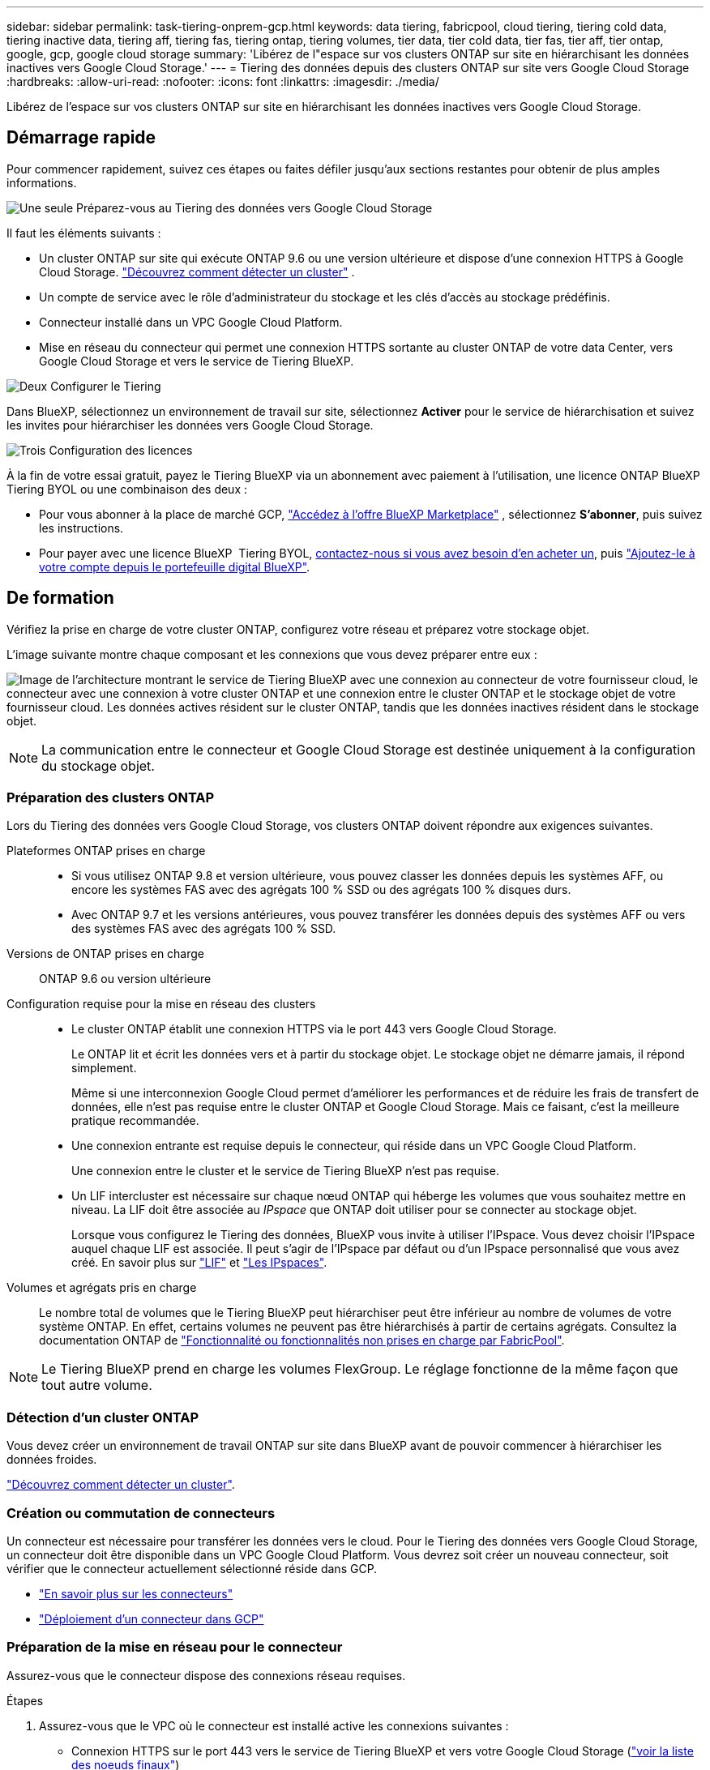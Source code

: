 ---
sidebar: sidebar 
permalink: task-tiering-onprem-gcp.html 
keywords: data tiering, fabricpool, cloud tiering, tiering cold data, tiering inactive data, tiering aff, tiering fas, tiering ontap, tiering volumes, tier data, tier cold data, tier fas, tier aff, tier ontap, google, gcp, google cloud storage 
summary: 'Libérez de l"espace sur vos clusters ONTAP sur site en hiérarchisant les données inactives vers Google Cloud Storage.' 
---
= Tiering des données depuis des clusters ONTAP sur site vers Google Cloud Storage
:hardbreaks:
:allow-uri-read: 
:nofooter: 
:icons: font
:linkattrs: 
:imagesdir: ./media/


[role="lead"]
Libérez de l'espace sur vos clusters ONTAP sur site en hiérarchisant les données inactives vers Google Cloud Storage.



== Démarrage rapide

Pour commencer rapidement, suivez ces étapes ou faites défiler jusqu'aux sections restantes pour obtenir de plus amples informations.

.image:https://raw.githubusercontent.com/NetAppDocs/common/main/media/number-1.png["Une seule"] Préparez-vous au Tiering des données vers Google Cloud Storage
[role="quick-margin-para"]
Il faut les éléments suivants :

[role="quick-margin-list"]
* Un cluster ONTAP sur site qui exécute ONTAP 9.6 ou une version ultérieure et dispose d'une connexion HTTPS à Google Cloud Storage.  https://docs.netapp.com/us-en/bluexp-ontap-onprem/task-discovering-ontap.html["Découvrez comment détecter un cluster"^] .
* Un compte de service avec le rôle d'administrateur du stockage et les clés d'accès au stockage prédéfinis.
* Connecteur installé dans un VPC Google Cloud Platform.
* Mise en réseau du connecteur qui permet une connexion HTTPS sortante au cluster ONTAP de votre data Center, vers Google Cloud Storage et vers le service de Tiering BlueXP.


.image:https://raw.githubusercontent.com/NetAppDocs/common/main/media/number-2.png["Deux"] Configurer le Tiering
[role="quick-margin-para"]
Dans BlueXP, sélectionnez un environnement de travail sur site, sélectionnez *Activer* pour le service de hiérarchisation et suivez les invites pour hiérarchiser les données vers Google Cloud Storage.

.image:https://raw.githubusercontent.com/NetAppDocs/common/main/media/number-3.png["Trois"] Configuration des licences
[role="quick-margin-para"]
À la fin de votre essai gratuit, payez le Tiering BlueXP via un abonnement avec paiement à l'utilisation, une licence ONTAP BlueXP Tiering BYOL ou une combinaison des deux :

[role="quick-margin-list"]
* Pour vous abonner à la place de marché GCP,  https://console.cloud.google.com/marketplace/details/netapp-cloudmanager/cloud-manager?supportedpurview=project&rif_reserved["Accédez à l'offre BlueXP Marketplace"^] , sélectionnez *S'abonner*, puis suivez les instructions.
* Pour payer avec une licence BlueXP  Tiering BYOL, mailto:ng-cloud-tiering@netapp.com?Subject=Licensing[contactez-nous si vous avez besoin d'en acheter un], puis link:https://docs.netapp.com/us-en/bluexp-digital-wallet/task-manage-data-services-licenses.html["Ajoutez-le à votre compte depuis le portefeuille digital BlueXP"^].




== De formation

Vérifiez la prise en charge de votre cluster ONTAP, configurez votre réseau et préparez votre stockage objet.

L'image suivante montre chaque composant et les connexions que vous devez préparer entre eux :

image:diagram_cloud_tiering_google.png["Image de l'architecture montrant le service de Tiering BlueXP avec une connexion au connecteur de votre fournisseur cloud, le connecteur avec une connexion à votre cluster ONTAP et une connexion entre le cluster ONTAP et le stockage objet de votre fournisseur cloud. Les données actives résident sur le cluster ONTAP, tandis que les données inactives résident dans le stockage objet."]


NOTE: La communication entre le connecteur et Google Cloud Storage est destinée uniquement à la configuration du stockage objet.



=== Préparation des clusters ONTAP

Lors du Tiering des données vers Google Cloud Storage, vos clusters ONTAP doivent répondre aux exigences suivantes.

Plateformes ONTAP prises en charge::
+
--
* Si vous utilisez ONTAP 9.8 et version ultérieure, vous pouvez classer les données depuis les systèmes AFF, ou encore les systèmes FAS avec des agrégats 100 % SSD ou des agrégats 100 % disques durs.
* Avec ONTAP 9.7 et les versions antérieures, vous pouvez transférer les données depuis des systèmes AFF ou vers des systèmes FAS avec des agrégats 100 % SSD.


--
Versions de ONTAP prises en charge:: ONTAP 9.6 ou version ultérieure
Configuration requise pour la mise en réseau des clusters::
+
--
* Le cluster ONTAP établit une connexion HTTPS via le port 443 vers Google Cloud Storage.
+
Le ONTAP lit et écrit les données vers et à partir du stockage objet. Le stockage objet ne démarre jamais, il répond simplement.

+
Même si une interconnexion Google Cloud permet d'améliorer les performances et de réduire les frais de transfert de données, elle n'est pas requise entre le cluster ONTAP et Google Cloud Storage. Mais ce faisant, c'est la meilleure pratique recommandée.

* Une connexion entrante est requise depuis le connecteur, qui réside dans un VPC Google Cloud Platform.
+
Une connexion entre le cluster et le service de Tiering BlueXP n'est pas requise.

* Un LIF intercluster est nécessaire sur chaque nœud ONTAP qui héberge les volumes que vous souhaitez mettre en niveau. La LIF doit être associée au _IPspace_ que ONTAP doit utiliser pour se connecter au stockage objet.
+
Lorsque vous configurez le Tiering des données, BlueXP vous invite à utiliser l'IPspace. Vous devez choisir l'IPspace auquel chaque LIF est associée. Il peut s'agir de l'IPspace par défaut ou d'un IPspace personnalisé que vous avez créé. En savoir plus sur https://docs.netapp.com/us-en/ontap/networking/create_a_lif.html["LIF"^] et https://docs.netapp.com/us-en/ontap/networking/standard_properties_of_ipspaces.html["Les IPspaces"^].



--
Volumes et agrégats pris en charge:: Le nombre total de volumes que le Tiering BlueXP peut hiérarchiser peut être inférieur au nombre de volumes de votre système ONTAP. En effet, certains volumes ne peuvent pas être hiérarchisés à partir de certains agrégats. Consultez la documentation ONTAP de https://docs.netapp.com/us-en/ontap/fabricpool/requirements-concept.html#functionality-or-features-not-supported-by-fabricpool["Fonctionnalité ou fonctionnalités non prises en charge par FabricPool"^].



NOTE: Le Tiering BlueXP prend en charge les volumes FlexGroup. Le réglage fonctionne de la même façon que tout autre volume.



=== Détection d'un cluster ONTAP

Vous devez créer un environnement de travail ONTAP sur site dans BlueXP avant de pouvoir commencer à hiérarchiser les données froides.

https://docs.netapp.com/us-en/bluexp-ontap-onprem/task-discovering-ontap.html["Découvrez comment détecter un cluster"^].



=== Création ou commutation de connecteurs

Un connecteur est nécessaire pour transférer les données vers le cloud. Pour le Tiering des données vers Google Cloud Storage, un connecteur doit être disponible dans un VPC Google Cloud Platform. Vous devrez soit créer un nouveau connecteur, soit vérifier que le connecteur actuellement sélectionné réside dans GCP.

* https://docs.netapp.com/us-en/bluexp-setup-admin/concept-connectors.html["En savoir plus sur les connecteurs"^]
* https://docs.netapp.com/us-en/bluexp-setup-admin/task-quick-start-connector-google.html["Déploiement d'un connecteur dans GCP"^]




=== Préparation de la mise en réseau pour le connecteur

Assurez-vous que le connecteur dispose des connexions réseau requises.

.Étapes
. Assurez-vous que le VPC où le connecteur est installé active les connexions suivantes :
+
** Connexion HTTPS sur le port 443 vers le service de Tiering BlueXP et vers votre Google Cloud Storage (https://docs.netapp.com/us-en/bluexp-setup-admin/task-set-up-networking-google.html#endpoints-contacted-for-day-to-day-operations["voir la liste des noeuds finaux"^])
** Une connexion HTTPS via le port 443 vers votre LIF de gestion de cluster ONTAP


. Facultatif : activez Private Google Access sur le sous-réseau où vous prévoyez de déployer le connecteur.
+
https://cloud.google.com/vpc/docs/configure-private-google-access["Accès privé à Google"^] Est recommandé si vous disposez d'une connexion directe entre le cluster ONTAP et le VPC et que vous souhaitez maintenir une communication entre le connecteur et Google Cloud Storage dans votre réseau privé virtuel. Notez que Private Google Access fonctionne avec des instances de VM possédant uniquement des adresses IP internes (privées) (pas d'adresses IP externes).





=== Préparation à Google Cloud Storage

Lorsque vous configurez la hiérarchisation, vous devez fournir des clés d'accès au stockage pour un compte de service avec des autorisations d'administrateur du stockage. Un compte de service permet au Tiering BlueXP de s'authentifier et d'accéder aux compartiments de stockage cloud utilisés pour le Tiering des données. Les clés sont requises pour que Google Cloud Storage sache qui effectue la demande.

Les compartiments de stockage cloud doivent être dans un link:reference-google-support.html#supported-google-cloud-regions["Région qui prend en charge le Tiering BlueXP"].


NOTE: Si vous prévoyez de configurer le Tiering BlueXP pour utiliser des classes de stockage moins coûteuses vers lesquelles vos données hiérarchisées seront transférées au bout d'un certain nombre de jours, vous ne devez sélectionner aucune règle de cycle de vie lors de la configuration du compartiment dans votre compte GCP. Le Tiering BlueXP gère les transitions de cycle de vie.

.Étapes
. https://cloud.google.com/iam/docs/creating-managing-service-accounts#creating_a_service_account["Créez un compte de service avec le rôle d'administrateur de stockage prédéfini"^].
. Accédez à https://console.cloud.google.com/storage/settings["Paramètres de stockage GCP"^] et créez des clés d'accès pour le compte de service :
+
.. Sélectionnez un projet et sélectionnez *interopérabilité*. Si vous ne l'avez pas déjà fait, sélectionnez *Activer l'accès à l'interopérabilité*.
.. Sous *Clés d'accès pour les comptes de service*, sélectionnez *Créer une clé pour un compte de service*, sélectionnez le compte de service que vous venez de créer, puis sélectionnez *Créer une clé*.
+
Vous devrez entrer les clés plus tard lors de la configuration du Tiering BlueXP.







== Tiering des données inactives de votre premier cluster vers Google Cloud Storage

Une fois votre environnement Google Cloud prêt, commencez le Tiering des données inactives à partir du premier cluster.

.Ce dont vous avez besoin
* https://docs.netapp.com/us-en/bluexp-ontap-onprem/task-discovering-ontap.html["Un environnement de travail sur site"^].
* Clés d'accès au stockage pour un compte de service disposant du rôle d'administrateur du stockage.


.Étapes
. Sélectionnez l’environnement de travail ONTAP sur site.
. Cliquez sur *Activer* pour le service Tiering dans le panneau de droite.
+
Si la destination de Tiering Google Cloud Storage existe en tant qu'environnement de travail dans Canvas, vous pouvez faire glisser le cluster dans l'environnement de travail Google Cloud Storage pour lancer l'assistant d'installation.

+
image:screenshot_setup_tiering_onprem.png["Une capture d’écran qui montre l’option Activer qui apparaît sur le côté droit de l’écran après avoir sélectionné un environnement de travail ONTAP sur site."]

. *Définir le nom de stockage d'objet* : saisissez un nom pour ce stockage d'objet. Il doit être unique à partir de tout autre stockage objet que vous pouvez utiliser avec des agrégats sur ce cluster.
. *Sélectionner le fournisseur* : Sélectionnez *Google Cloud* et sélectionnez *Continuer*.
. Suivez les étapes des pages *Créer un stockage objet* :
+
.. *Compartiment* : ajoutez un nouveau compartiment Google Cloud Storage ou sélectionnez un compartiment existant.
.. *Cycle de vie des classes de stockage* : le Tiering BlueXP gère les transitions de cycle de vie de vos données hiérarchisées. Les données commencent dans la classe _Standard_, mais vous pouvez créer des règles pour appliquer différentes classes de stockage après un certain nombre de jours.
+
Sélectionnez la classe de stockage Google Cloud vers laquelle vous souhaitez transférer les données hiérarchisées et le nombre de jours avant que les données ne soient attribuées à cette classe, puis sélectionnez *Continuer*. Par exemple, la capture d'écran ci-dessous montre que les données hiérarchisées sont affectées à la classe _Nearline_ depuis la classe _Standard_ après 30 jours dans le stockage objet, puis à la classe _Coldline_ après 60 jours dans le stockage objet.

+
Si vous choisissez *conserver les données dans cette classe de stockage*, les données restent dans cette classe de stockage. link:reference-google-support.html["Voir classes de stockage prises en charge"^].

+
image:screenshot_tiering_lifecycle_selection_gcp.png["Une capture d'écran montrant comment sélectionner des classes de stockage supplémentaires qui sont attribuées à vos données après un certain nombre de jours."]

+
Notez que la règle de cycle de vie est appliquée à tous les objets du compartiment sélectionné.

.. *Informations d'identification* : saisissez la clé d'accès au stockage et la clé secrète pour un compte de service qui a le rôle d'administrateur du stockage.
.. *Cluster Network* : sélectionnez l'IPspace ONTAP à utiliser pour se connecter au stockage objet.
+
La sélection de l'IPspace approprié permet de garantir que le Tiering BlueXP peut établir une connexion entre ONTAP et le stockage objet de votre fournisseur de cloud.

+
Vous pouvez également définir la bande passante réseau disponible pour télécharger des données inactives vers un stockage objet en définissant le « taux de transfert maximal ». Sélectionnez le bouton radio *Limited* et saisissez la bande passante maximale utilisable, ou sélectionnez *Unlimited* pour indiquer qu'il n'y a pas de limite.



. Cliquez sur *Continuer* pour sélectionner les volumes à mettre en niveau.
. Sur la page _Tier volumes_, sélectionnez les volumes que vous souhaitez configurer le Tiering et lancez la page Tiering Policy :
+
** Pour sélectionner tous les volumes, cochez la case dans la ligne de titre ( image:button_backup_all_volumes.png[""] ) et sélectionnez *Configurer les volumes*.
** Pour sélectionner plusieurs volumes, cochez la case pour chaque volume ( image:button_backup_1_volume.png[""] ) et sélectionnez *Configurer les volumes*.
** Pour sélectionner un seul volume, sélectionnez la ligne (ou image:screenshot_edit_icon.gif["modifier l'icône du crayon"] icône) pour le volume.
+
image:screenshot_tiering_initial_volumes.png["Capture d'écran indiquant comment sélectionner un seul volume, plusieurs volumes ou tous les volumes et le bouton Modifier les volumes sélectionnés."]



. Dans la boîte de dialogue _Politique de hiérarchisation_, sélectionnez une politique de hiérarchisation, ajustez éventuellement les jours de refroidissement pour les volumes sélectionnés et sélectionnez *Appliquer*.
+
link:concept-cloud-tiering.html#volume-tiering-policies["En savoir plus sur les règles de Tiering des volumes et les jours de refroidissement"].

+
image:screenshot_tiering_initial_policy_settings.png["Capture d'écran affichant les paramètres de règle de Tiering configurables."]



.Résultat
Vous avez configuré le Tiering des données depuis les volumes du cluster vers le stockage objet Google Cloud.

.Et la suite ?
link:task-licensing-cloud-tiering.html["N'oubliez pas de vous abonner au service de Tiering BlueXP"].

Vous pouvez vérifier les informations concernant les données actives et inactives sur le cluster. link:task-managing-tiering.html["En savoir plus sur la gestion de vos paramètres de hiérarchisation"].

Vous pouvez également créer un autre stockage objet, lorsque vous souhaitez hiérarchiser les données issues de certains agrégats d'un cluster vers plusieurs magasins d'objets. Ou si vous prévoyez d'utiliser la mise en miroir FabricPool où vos données hiérarchisées sont répliquées vers un magasin d'objets supplémentaire. link:task-managing-object-storage.html["En savoir plus sur la gestion des magasins d'objets"].
